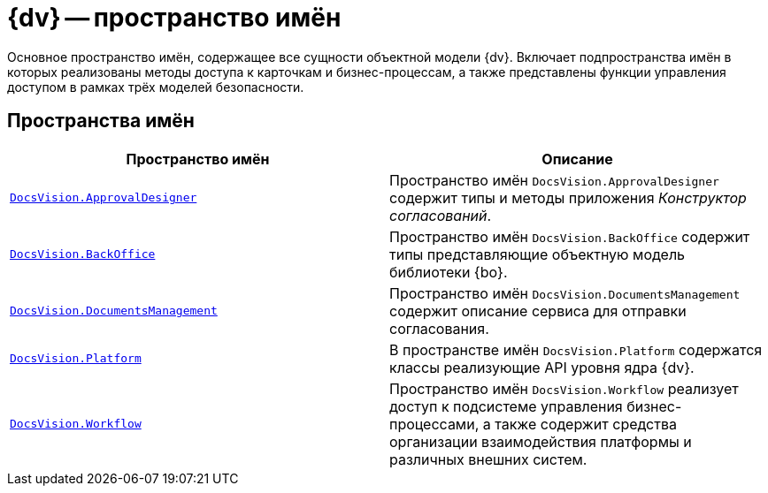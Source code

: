 = {dv} -- пространство имён

Основное пространство имён, содержащее все сущности объектной модели {dv}. Включает подпространства имён в которых реализованы методы доступа к карточкам и бизнес-процессам, а также представлены функции управления доступом в рамках трёх моделей безопасности.

== Пространства имён

[cols=",",options="header"]
|===
|Пространство имён |Описание
|`xref:ApprovalDesigner:ApprovalDesigner_NS.adoc[DocsVision.ApprovalDesigner]` |Пространство имён `DocsVision.ApprovalDesigner` содержит типы и методы приложения _Конструктор согласований_.
|`xref:BackOffice-CardLib:BackOffice_NS.adoc[DocsVision.BackOffice]` |Пространство имён `DocsVision.BackOffice` содержит типы представляющие объектную модель библиотеки {bo}.
|`xref:DocumentsManagement:DocumentsManagement_NS.adoc[DocsVision.DocumentsManagement]` |Пространство имён `DocsVision.DocumentsManagement` содержит описание сервиса для отправки согласования.
|`xref:Platform-CardHost:Platform_NS.adoc[DocsVision.Platform]` |В пространстве имён `DocsVision.Platform` содержатся классы реализующие API уровня ядра {dv}.
|`xref:Workflow:Workflow_NS.adoc[DocsVision.Workflow]` |Пространство имён `DocsVision.Workflow` реализует доступ к подсистеме управления бизнес-процессами, а также содержит средства организации взаимодействия платформы и различных внешних систем.
|===
